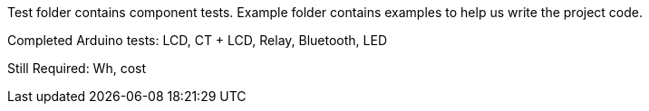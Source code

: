 Test folder contains component tests. Example folder contains examples to help us write the project code.

Completed Arduino tests:
LCD, CT + LCD, Relay, Bluetooth, LED

Still Required: Wh, cost

